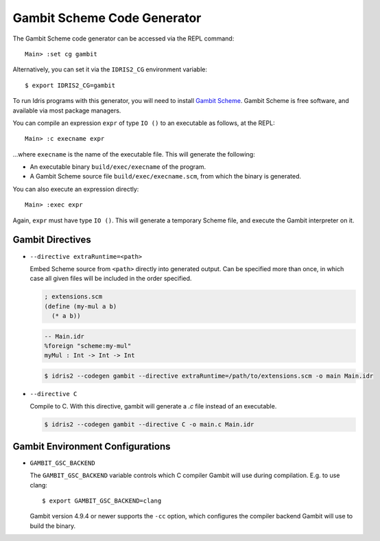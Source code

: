 ****************************
Gambit Scheme Code Generator
****************************

The Gambit Scheme code generator can be accessed via the REPL command:

::

    Main> :set cg gambit

Alternatively, you can set it via the ``IDRIS2_CG`` environment variable:

::

    $ export IDRIS2_CG=gambit

To run Idris programs with this generator, you will need to install
`Gambit Scheme <https://gambitscheme.org>`_. Gambit Scheme is free software,
and available via most package managers.

You can compile an expression ``expr`` of type ``IO ()`` to an executable as
follows, at the REPL:

::

    Main> :c execname expr

...where ``execname`` is the name of the executable file. This will generate
the following:

* An executable binary ``build/exec/execname`` of the program.
* A Gambit Scheme source file ``build/exec/execname.scm``, from which the
  binary is generated.

You can also execute an expression directly:

::

    Main> :exec expr

Again, ``expr`` must have type ``IO ()``. This will generate a temporary
Scheme file, and execute the Gambit interpreter on it.


Gambit Directives
=================

* ``--directive extraRuntime=<path>``

  Embed Scheme source from ``<path>`` directly into generated output. Can be specified more than
  once, in which case all given files will be included in the order specified.

  .. code-block:: scheme

    ; extensions.scm
    (define (my-mul a b)
      (* a b))


  .. code-block:: idris

    -- Main.idr
    %foreign "scheme:my-mul"
    myMul : Int -> Int -> Int

  .. code-block:: shell

    $ idris2 --codegen gambit --directive extraRuntime=/path/to/extensions.scm -o main Main.idr

* ``--directive C``

  Compile to C. With this directive, gambit will generate a `.c` file instead of an executable.

  .. code-block:: shell

    $ idris2 --codegen gambit --directive C -o main.c Main.idr

Gambit Environment Configurations
=================================

* ``GAMBIT_GSC_BACKEND``

  The ``GAMBIT_GSC_BACKEND`` variable controls which C compiler Gambit will use during compilation. E.g. to use clang:

  ::

    $ export GAMBIT_GSC_BACKEND=clang

  Gambit version 4.9.4 or newer supports the ``-cc`` option, which configures
  the compiler backend Gambit will use to build the binary.
